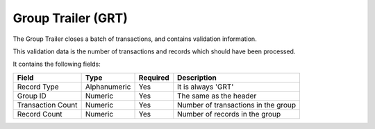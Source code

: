 ===================
Group Trailer (GRT)
===================

The Group Trailer closes a batch of transactions, and contains validation
information.

This validation data is the number of transactions and records which should
have been processed.

It contains the following fields:

=================  ============  ========  ===========
Field              Type          Required  Description
=================  ============  ========  ===========
Record Type        Alphanumeric  Yes       It is always 'GRT'
Group ID           Numeric       Yes       The same as the header
Transaction Count  Numeric       Yes       Number of transactions in the group
Record Count       Numeric       Yes       Number of records in the group
=================  ============  ========  ===========